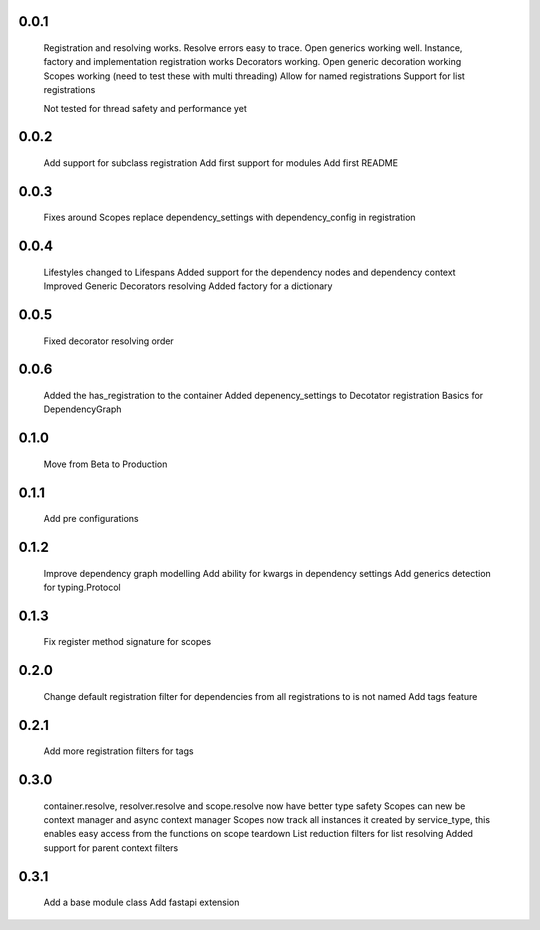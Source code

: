 0.0.1
-----
    Registration and resolving works.
    Resolve errors easy to trace.
    Open generics working well.
    Instance, factory and implementation registration works
    Decorators working.
    Open generic decoration working
    Scopes working (need to test these with multi threading)
    Allow for named registrations
    Support for list registrations

    Not tested for thread safety and performance yet


0.0.2
-----
    Add support for subclass registration
    Add first support for modules
    Add first README


0.0.3
-----
    Fixes around Scopes
    replace dependency_settings with dependency_config in registration


0.0.4
-----
    Lifestyles changed to Lifespans
    Added support for the dependency nodes and dependency context
    Improved Generic Decorators resolving
    Added factory for a dictionary

0.0.5
-----
    Fixed decorator resolving order


0.0.6
-----
    Added the has_registration to the container
    Added depenency_settings to Decotator registration
    Basics for DependencyGraph


0.1.0
-----
    Move from Beta to Production



0.1.1
-----
    Add pre configurations


0.1.2
-----
    Improve dependency graph modelling
    Add ability for kwargs in dependency settings
    Add generics detection for typing.Protocol

0.1.3
-----
    Fix register method signature for scopes

0.2.0
-----
    Change default registration filter for dependencies from all registrations to is not named
    Add tags feature

0.2.1
-----
    Add more registration filters for tags

0.3.0
-----
    container.resolve, resolver.resolve and scope.resolve now have better type safety
    Scopes can new be context manager and async context manager
    Scopes now track all instances it created by service_type, this enables easy access from the functions on scope teardown
    List reduction filters for list resolving
    Added support for parent context filters

0.3.1
-----
    Add a base module class
    Add fastapi extension